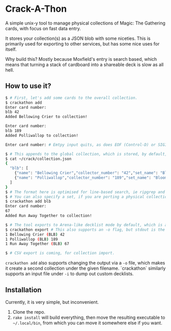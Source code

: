 * Crack-A-Thon
A simple unix-y tool to manage physical collections of Magic: The Gathering
cards, with focus on fast data entry.

It stores your collection(s) as a JSON blob with some niceties. This is
primarily used for exporting to other services, but has some nice uses for
itself.

Why build this? Mostly because Moxfield's entry is search based, which means
that turning a stack of cardboard into a shareable deck is slow as all hell.

** How to use it?
#+begin_src bash
$ # First, let's add some cards to the overall collection.
$ crackathon add
Enter card number:
blb 42
Added Bellowing Crier to collection!

Enter card number:
blb 189
Added Polliwallop to collection!

Enter card number: # Emtpy input quits, as does EOF (Control-D) or SIGINT (Control-C)

$ # This appends to the global collection, which is stored, by default, in ~/crack/collection.json.
$ cat ~/crack/collection.json
{
  "blb": [
    {"name": "Bellowing Crier","collector_number": "42","set_name": "Bloomburrow","oracle_id": "f2f3be8a-5ea1-47c2-8104-747f4589f5e6","count": 1,"colors": ["U"],"rarity": "common","uri": "https://api.scryfall.com/cards/ca2215dd-6300-49cf-b9b2-3a840b786c31","set": "blb","foil": false},
    {"name": "Polliwallop","collector_number": "189","set_name": "Bloomburrow","oracle_id": "efd2a4ca-1bd0-4762-a997-f099326b1746","count": 1,"colors": ["G"],"rarity": "common","uri": "https://api.scryfall.com/cards/6bc4963c-d90b-4588-bdb7-85956e42a623","set": "blb","foil": false},
  ]
}
$ # The format here is optimised for line-based search, ie ripgrep and the likes. It being formatted in JSON also enables the use of `jq` for more precise filtering.
$ # You can also specify a set, if you are porting a physical collection to digital.
$ crackathon add blb
Enter card number:
67
Added Run Away Together to collection!

$ # The tool exports to Arena-like decklist mode by default, which is accepted by most tools.
$ crackathon export # This also supports an -o flag, but stdout is the default for easy feeding into xclip/pbcopy
1 Bellowing Crier (BLB) 42
1 Polliwallop (BLB) 189
1 Run Away Together (BLB) 67

$ # CSV export is coming, for collection import.
#+end_src

=crackathon add= also supports changing the output via a =-o= file, which makes
it create a second collection under the given filename. `crackathon` similarly
supports an input file under =-i= to dump out custom decklists.

** Installation
Currently, it is very simple, but inconvenient.

1. Clone the repo.
2. =rake install= will build everything, then move the resulting executable to
   =~/.local/bin=, from which you can move it somewhere else if you want.
